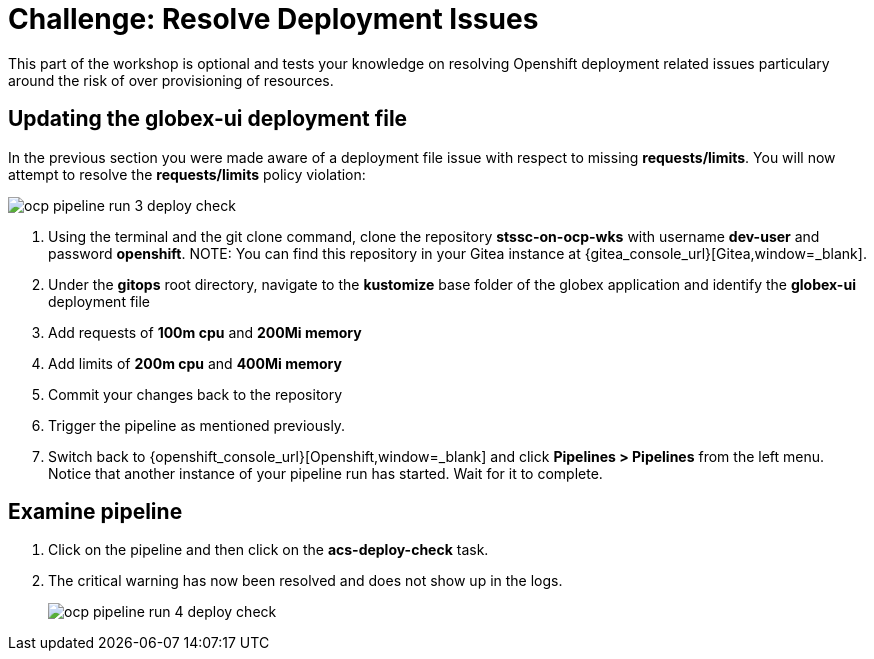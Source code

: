 = Challenge: Resolve Deployment Issues

This part of the workshop is optional and tests your knowledge on resolving Openshift deployment related issues particulary around the risk of over provisioning of resources.

== Updating the globex-ui deployment file

In the previous section you were made aware of a deployment file issue with respect to missing *requests/limits*.  You will now attempt to resolve the *requests/limits* policy violation:

image::ocp-pipeline-run-3-deploy-check.png[]

. Using the terminal and the git clone command, clone the repository *stssc-on-ocp-wks* with username *dev-user* and password *openshift*.
NOTE: You can find this repository in your Gitea instance at {gitea_console_url}[Gitea,window=_blank].
. Under the *gitops* root directory, navigate to the *kustomize* base folder of the globex application and identify the *globex-ui* deployment file
. Add requests of *100m cpu* and *200Mi memory*
. Add limits of *200m cpu* and *400Mi memory*
. Commit your changes back to the repository
. Trigger the pipeline as mentioned previously.
. Switch back to {openshift_console_url}[Openshift,window=_blank] and click *Pipelines > Pipelines* from the left menu.  Notice that another instance of your pipeline run has started.  Wait for it to complete.

== Examine pipeline
. Click on the pipeline and then click on the *acs-deploy-check* task.
. The critical warning has now been resolved and does not show up in the logs.
+
image::ocp-pipeline-run-4-deploy-check.png[]
